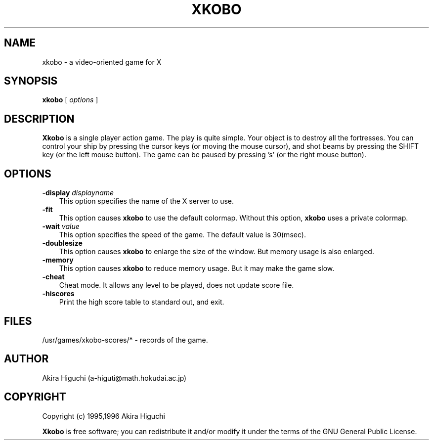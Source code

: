 .TH XKOBO 1 "29 September 1995"
.SH NAME
xkobo - a video-oriented game for X
.SH SYNOPSIS
.B xkobo
[
.I options
]
.SH DESCRIPTION
.B Xkobo
is a single player action game. The play is quite simple. Your object is
to destroy all the fortresses.  You can control your ship by pressing
the cursor keys (or moving the mouse cursor), and shot beams by pressing
the SHIFT key (or the left mouse button). The game can be paused by 
pressing 's' (or the right mouse button). 

.SH OPTIONS
.TP 3
.BI \-display " displayname "
This option specifies the name of the X server to use.
.TP 3
.B \-fit
This option causes \fBxkobo\fP to use the default colormap.
Without this option, \fBxkobo\fP uses a private colormap.
.TP 3
.BI \-wait " value "
This option specifies the speed of the game. 
The default value is 30(msec).
.TP 3
.B \-doublesize
This option causes \fBxkobo\fP to enlarge the size of the window. 
But memory usage is also enlarged.
.TP 3
.B \-memory
This option causes \fBxkobo\fP to reduce memory usage.
But it may make the game slow.
.TP 3
.B \-cheat
Cheat mode. It allows any level to be played, does not update score file.
.TP 3
.B \-hiscores
Print the high score table to standard out, and exit.

.SH FILES
/usr/games/xkobo-scores/*  -  records of the game.

.SH AUTHOR
Akira Higuchi (a-higuti@math.hokudai.ac.jp)

.SH COPYRIGHT
Copyright (c) 1995,1996  Akira Higuchi 

\fBXkobo\fP is free software; you can redistribute it and/or modify it
under the terms of the GNU General Public License.
